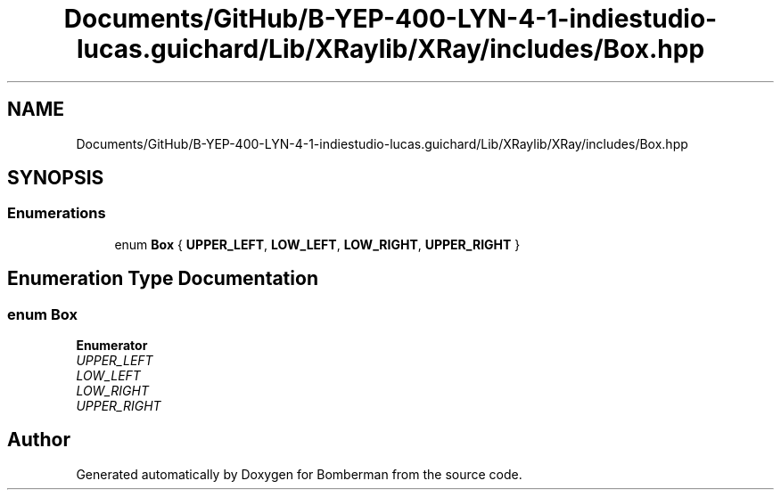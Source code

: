 .TH "Documents/GitHub/B-YEP-400-LYN-4-1-indiestudio-lucas.guichard/Lib/XRaylib/XRay/includes/Box.hpp" 3 "Mon Jun 21 2021" "Version 2.0" "Bomberman" \" -*- nroff -*-
.ad l
.nh
.SH NAME
Documents/GitHub/B-YEP-400-LYN-4-1-indiestudio-lucas.guichard/Lib/XRaylib/XRay/includes/Box.hpp
.SH SYNOPSIS
.br
.PP
.SS "Enumerations"

.in +1c
.ti -1c
.RI "enum \fBBox\fP { \fBUPPER_LEFT\fP, \fBLOW_LEFT\fP, \fBLOW_RIGHT\fP, \fBUPPER_RIGHT\fP }"
.br
.in -1c
.SH "Enumeration Type Documentation"
.PP 
.SS "enum \fBBox\fP"

.PP
\fBEnumerator\fP
.in +1c
.TP
\fB\fIUPPER_LEFT \fP\fP
.TP
\fB\fILOW_LEFT \fP\fP
.TP
\fB\fILOW_RIGHT \fP\fP
.TP
\fB\fIUPPER_RIGHT \fP\fP
.SH "Author"
.PP 
Generated automatically by Doxygen for Bomberman from the source code\&.
